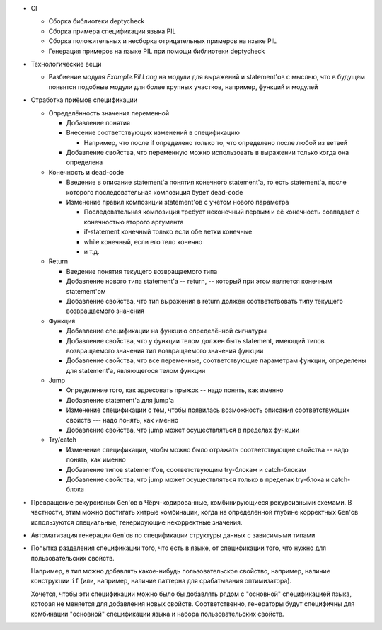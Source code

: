 - CI

  - Сборка библиотеки deptycheck
  - Сборка примера спецификации языка PIL
  - Сборка положительных и несборка отрицательных примеров на языке PIL
  - Генерация примеров на языке PIL при помощи библиотеки deptycheck

- Технологические вещи

  - Разбиение модуля `Example.Pil.Lang` на модули для выражений и statement'ов
    с мыслью, что в будущем появятся подобные модули для более крупных участков,
    например, функций и модулей

- Отработка приёмов спецификации

  - Определённость значения переменной

    - Добавление понятия

    - Внесение соответствующих изменений в спецификацию

      - Например, что после if определено только то, что определено после любой из ветвей

    - Добавление свойства, что переменную можно использовать в выражении только когда она определена

  - Конечность и dead-code

    - Введение в описание statement'а понятия конечного statement'а,
      то есть statement'а, после которого последовательная композиция будет dead-code

    - Изменение правил композиции statement'ов с учётом нового параметра

      - Последовательная композиция требует неконечный первым и её конечность совпадает с конечностью второго аргумента
      - if-statement конечный только если обе ветки конечные
      - while конечный, если его тело конечно
      - и т.д.

  - Return

    - Введение понятия текущего возвращаемого типа
    - Добавление нового типа statement'а -- return, -- который при этом является конечным statement'ом
    - Добавление свойства, что тип выражения в return должен соответствовать типу текущего возвращаемого значения

  - Функция

    - Добавление спецификации на функцию определённой сигнатуры
    - Добавление свойства, что у функции телом должен быть statement, имеющий типов возвращаемого значения тип возвращаемого значения функции
    - Добавление свойства, что все переменные, соответствующие параметрам функции, определены для statement'а, являющегося телом функции

  - Jump

    - Определение того, как адресовать прыжок -- надо понять, как именно
    - Добавление statement'а для jump'а
    - Изменение спецификации с тем, чтобы появилась возможность описания соответствующих свойств --- надо понять, как именно
    - Добавление свойства, что jump может осуществляться в пределах функции

  - Try/catch

    - Изменение спецификации, чтобы можно было отражать соответствующие свойства -- надо понять, как именно
    - Добавление типов statement'ов, соответствующим try-блокам и catch-блокам
    - Добавление свойства, что jump может осуществляться только в пределах try-блока и catch-блока

- Превращение рекурсивных ``Gen``'ов в Чёрч-кодированные, комбинирующиеся рекурсивными схемами.
  В частности, этим можно достигать хитрые комбинации, когда на определённой глубине корректных ``Gen``'ов используются специальные,
  генерирующие некорректные значения.

- Автоматизация генерации ``Gen``'ов по спецификации структуры данных с зависимыми типами

- Попытка разделения спецификации того, что есть в языке, от спецификации того, что нужно для пользовательских свойств.

  Например, в тип можно добавлять какое-нибудь пользовательское свойство, например, наличие конструкции ``if``
  (или, например, наличие паттерна для срабатывания оптимизатора).

  Хочется, чтобы эти спецификации можно было бы добавлять рядом с "основной" спецификацией языка, которая не меняется для добавления новых свойств.
  Соответственно, генераторы будут специфичны для комбинации "основной" спецификации языка и набора пользовательских свойств.
